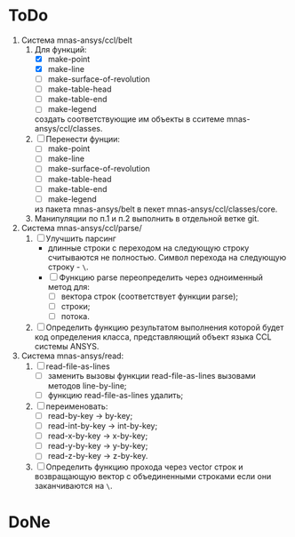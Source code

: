 * ToDo
1. Система mnas-ansys/ccl/belt
   1. Для функций:
      - [X] make-point
      - [X] make-line
      - [ ] make-surface-of-revolution
      - [ ] make-table-head
      - [ ] make-table-end
      - [ ] make-legend
      создать соответствующие им объекты в сситеме mnas-ansys/ccl/classes.
   2. [ ] Перенести фунции:
      - [ ] make-point
      - [ ] make-line
      - [ ] make-surface-of-revolution
      - [ ] make-table-head
      - [ ] make-table-end
      - [ ] make-legend
      из пакета mnas-ansys/belt в пекет mnas-ansys/ccl/classes/core.
   3. Манипуляции по п.1 и п.2 выполнить в отдельной ветке git.
2. Система mnas-ansys/ccl/parse/
   1. [ ] Улучшить парсинг
      - длинные строки с переходом на следующую строку считываются не
        полностью. Символ перехода на следующую строку - =\=.
      - [ ] Функцию parse переопределить через одноименный метод для:
        - [ ] вектора строк (соответствует функции parse);
        - [ ] строки;
        - [ ] потока.
   2. [ ] Определить функцию результатом выполнения которой будет код
      определения класса, представляющий объект языка CCL системы ANSYS.

3. Система mnas-ansys/read:
   1. [ ] read-file-as-lines
      - [ ] заменить вызовы функции read-file-as-lines вызовами методов line-by-line;
      - [ ] функцию read-file-as-lines удалить;
   2. [ ] переименовать:
      - [ ] read-by-key -> by-key;
      - [ ] read-int-by-key -> int-by-key;
      - [ ] read-x-by-key -> x-by-key;
      - [ ] read-y-by-key -> y-by-key;
      - [ ] read-z-by-key -> z-by-key.
   3. [ ]  Определить функцию прохода через vector строк и возвращающую
      вектор с объединенными строками если они заканчиваются на =\=.

* DoNe
